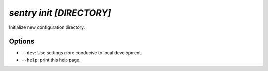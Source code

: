 `sentry init [DIRECTORY]`
-------------------------

Initialize new configuration directory.

Options
```````

- ``--dev``: Use settings more conducive to local development.
- ``--help``: print this help page.
